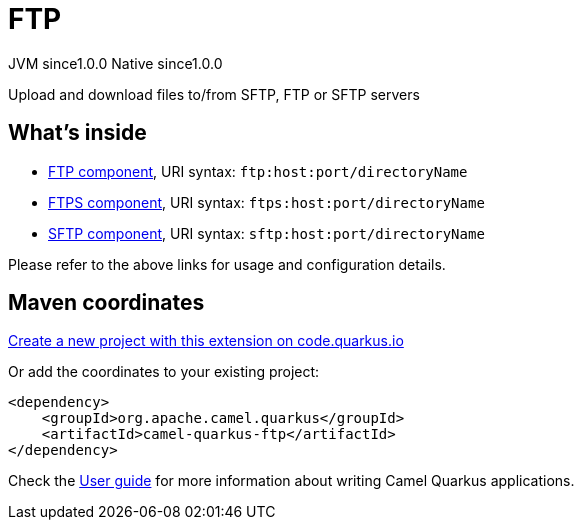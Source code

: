 // Do not edit directly!
// This file was generated by camel-quarkus-maven-plugin:update-extension-doc-page
= FTP
:page-aliases: extensions/ftp.adoc
:linkattrs:
:cq-artifact-id: camel-quarkus-ftp
:cq-native-supported: true
:cq-status: Stable
:cq-status-deprecation: Stable
:cq-description: Upload and download files to/from SFTP, FTP or SFTP servers
:cq-deprecated: false
:cq-jvm-since: 1.0.0
:cq-native-since: 1.0.0

[.badges]
[.badge-key]##JVM since##[.badge-supported]##1.0.0## [.badge-key]##Native since##[.badge-supported]##1.0.0##

Upload and download files to/from SFTP, FTP or SFTP servers

== What's inside

* xref:{cq-camel-components}::ftp-component.adoc[FTP component], URI syntax: `ftp:host:port/directoryName`
* xref:{cq-camel-components}::ftps-component.adoc[FTPS component], URI syntax: `ftps:host:port/directoryName`
* xref:{cq-camel-components}::sftp-component.adoc[SFTP component], URI syntax: `sftp:host:port/directoryName`

Please refer to the above links for usage and configuration details.

== Maven coordinates

https://code.quarkus.io/?extension-search=camel-quarkus-ftp[Create a new project with this extension on code.quarkus.io, window="_blank"]

Or add the coordinates to your existing project:

[source,xml]
----
<dependency>
    <groupId>org.apache.camel.quarkus</groupId>
    <artifactId>camel-quarkus-ftp</artifactId>
</dependency>
----

Check the xref:user-guide/index.adoc[User guide] for more information about writing Camel Quarkus applications.
